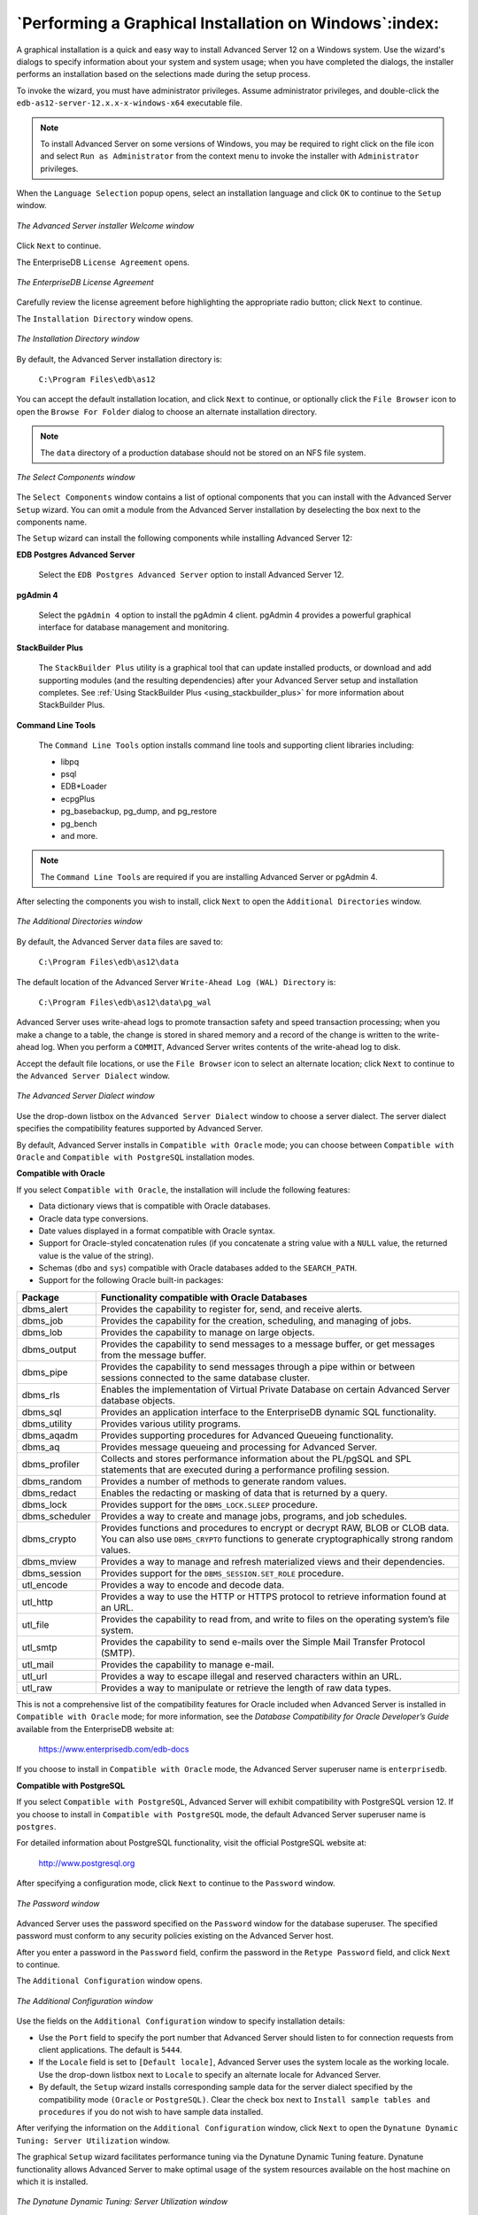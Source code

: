.. _performing_a_graphical_installation_on_windows:

*******************************************************
`Performing a Graphical Installation on Windows`:index:
*******************************************************

A graphical installation is a quick and easy way to install Advanced Server 12 on a Windows system. Use the wizard's dialogs to specify information about your system and system usage; when you have completed the dialogs, the installer performs an installation based on the selections made during the setup process.

To invoke the wizard, you must have administrator privileges. Assume administrator privileges, and double-click the ``edb-as12-server-12.x.x-x-windows-x64`` executable file.

.. Note:: To install Advanced Server on some versions of Windows, you may be required to right click on the file icon and select ``Run as Administrator`` from the context menu to invoke the installer with ``Administrator`` privileges.

When the ``Language Selection`` popup opens, select an installation language and click ``OK`` to continue to the ``Setup`` window.

.. figure:: images/advanced_server_installer_welcome.png
    :alt: The Advanced Server installer Welcome window
    :align: center

    *The Advanced Server installer Welcome window*

Click ``Next`` to continue.

.. raw:: latex

    \newpage

The EnterpriseDB ``License Agreement`` opens.

.. figure:: images/enterprisedb_license_agreement.png
    :alt: The EnterpriseDB License Agreement
    :align: center

    *The EnterpriseDB License Agreement*

Carefully review the license agreement before highlighting the appropriate radio button; click ``Next`` to continue.

.. raw:: latex

    \newpage

The ``Installation Directory`` window opens.

.. figure:: images/installation_directory.png
    :alt: The Installation Directory window
    :align: center

    *The Installation Directory window*

By default, the Advanced Server installation directory is:

    ``C:\Program Files\edb\as12``

You can accept the default installation location, and click ``Next`` to continue, or optionally click the ``File Browser`` icon to open the ``Browse
For Folder`` dialog to choose an alternate installation directory.

.. Note:: The ``data`` directory of a production database should not be stored on an NFS file system.

.. figure:: images/select_components.png
    :alt: The Select Components window
    :align: center

    *The Select Components window*

The ``Select Components`` window contains a list of optional components that you can install with the Advanced Server ``Setup``
wizard. You can omit a module from the Advanced Server installation by
deselecting the box next to the components name.

The ``Setup`` wizard can install the following components while installing Advanced Server 12:

**EDB Postgres Advanced Server**

    Select the ``EDB Postgres Advanced Server`` option to install Advanced Server 12.

**pgAdmin 4**

    Select the ``pgAdmin 4`` option to install the pgAdmin 4 client. pgAdmin 4 provides a powerful graphical interface for database management and monitoring.

**StackBuilder Plus**

   The ``StackBuilder Plus`` utility is a graphical tool that can update installed products, or download and add supporting modules (and the resulting dependencies) after your Advanced Server setup and installation completes. See :ref:`Using StackBuilder Plus <using_stackbuilder_plus>` for more information about StackBuilder Plus.

.. raw:: latex

    \newpage

**Command Line Tools**

   The ``Command Line Tools`` option installs command line tools and supporting client libraries including:

   -  libpq
   -  psql
   -  EDB*Loader
   -  ecpgPlus
   -  pg_basebackup, pg_dump, and pg_restore
   -  pg_bench
   -  and more.

.. Note:: The ``Command Line Tools`` are required if you are installing Advanced Server or pgAdmin 4.

After selecting the components you wish to install, click ``Next`` to open the ``Additional Directories`` window.

.. figure:: images/additional_directories.png
    :alt: The Additional Directories window
    :align: center

    *The Additional Directories window*

By default, the Advanced Server ``data`` files are saved to:

    ``C:\Program Files\edb\as12\data``

The default location of the Advanced Server ``Write-Ahead Log (WAL) Directory`` is:

    ``C:\Program Files\edb\as12\data\pg_wal``

Advanced Server uses write-ahead logs to promote transaction safety and speed transaction processing; when you make a change to a table, the change is stored in shared memory and a record of the change is written to the write-ahead log. When you perform a ``COMMIT``, Advanced Server writes contents of the write-ahead log to disk.

Accept the default file locations, or use the ``File Browser`` icon to select an alternate location; click ``Next`` to continue to the ``Advanced Server Dialect`` window.

.. figure:: images/advanced_server_dialect.png
    :alt: The Advanced Server Dialect window
    :align: center

    *The Advanced Server Dialect window*

Use the drop-down listbox on the ``Advanced Server Dialect`` window to choose a server dialect. The server dialect specifies the compatibility features supported by Advanced Server.

By default, Advanced Server installs in ``Compatible with Oracle`` mode; you
can choose between ``Compatible with Oracle`` and ``Compatible with PostgreSQL``
installation modes.

**Compatible with Oracle**

If you select ``Compatible with Oracle``, the installation will include the following features:

-  Data dictionary views that is compatible with Oracle databases.

-  Oracle data type conversions.

-  Date values displayed in a format compatible with Oracle syntax.

-  Support for Oracle-styled concatenation rules (if you concatenate a string value with a ``NULL`` value, the returned value is the value of the string).

-  Schemas (``dbo`` and ``sys``) compatible with Oracle databases added to the
   ``SEARCH_PATH``.

-  Support for the following Oracle built-in packages:

.. tabularcolumns:: |\Y{0.2}|\Y{0.8}|

============== ==========================================================================================================================================================================
Package        Functionality compatible with Oracle Databases
============== ==========================================================================================================================================================================
dbms_alert     Provides the capability to register for, send, and receive alerts.
dbms_job       Provides the capability for the creation, scheduling, and managing of jobs.
dbms_lob       Provides the capability to manage on large objects.
dbms_output    Provides the capability to send messages to a message buffer, or get messages from the message buffer.
dbms_pipe      Provides the capability to send messages through a pipe within or between sessions connected to the same database cluster.
dbms_rls       Enables the implementation of Virtual Private Database on certain Advanced Server database objects.
dbms_sql       Provides an application interface to the EnterpriseDB dynamic SQL functionality.
dbms_utility   Provides various utility programs.
dbms_aqadm     Provides supporting procedures for Advanced Queueing functionality.
dbms_aq        Provides message queueing and processing for Advanced Server.
dbms_profiler  Collects and stores performance information about the PL/pgSQL and SPL statements that are executed during a performance profiling session.
dbms_random    Provides a number of methods to generate random values.
dbms_redact    Enables the redacting or masking of data that is returned by a query.
dbms_lock      Provides support for the ``DBMS_LOCK.SLEEP`` procedure.
dbms_scheduler Provides a way to create and manage jobs, programs, and job schedules.
dbms_crypto    Provides functions and procedures to encrypt or decrypt RAW, BLOB or CLOB data. You can also use ``DBMS_CRYPTO`` functions to generate cryptographically strong random values.
dbms_mview     Provides a way to manage and refresh materialized views and their dependencies.
dbms_session   Provides support for the ``DBMS_SESSION.SET_ROLE`` procedure.
utl_encode     Provides a way to encode and decode data.
utl_http       Provides a way to use the HTTP or HTTPS protocol to retrieve information found at an URL.
utl_file       Provides the capability to read from, and write to files on the operating system’s file system.
utl_smtp       Provides the capability to send e-mails over the Simple Mail Transfer Protocol (SMTP).
utl_mail       Provides the capability to manage e-mail.
utl_url        Provides a way to escape illegal and reserved characters within an URL.
utl_raw        Provides a way to manipulate or retrieve the length of raw data types.
============== ==========================================================================================================================================================================

This is not a comprehensive list of the compatibility features for Oracle included when Advanced Server is installed in ``Compatible with Oracle`` mode; for more information, see the *Database Compatibility for Oracle Developer’s Guide* available from the EnterpriseDB website at:

      https://www.enterprisedb.com/edb-docs

If you choose to install in ``Compatible with Oracle`` mode, the Advanced Server superuser name is ``enterprisedb``.


**Compatible with PostgreSQL**

If you select ``Compatible with PostgreSQL``, Advanced Server will exhibit compatibility with PostgreSQL version 12. If you choose to install in ``Compatible with PostgreSQL`` mode, the default Advanced Server superuser
name is ``postgres``.

For detailed information about PostgreSQL functionality, visit the official PostgreSQL website at:

      http://www.postgresql.org

After specifying a configuration mode, click ``Next`` to continue to the ``Password`` window.

.. figure:: images/password_window.png
    :alt: The Password window
    :align: center

    *The Password window*

Advanced Server uses the password specified on the ``Password`` window for the database superuser. The specified password must conform to any security policies existing on the Advanced Server host.

After you enter a password in the ``Password`` field, confirm the password in the ``Retype Password`` field, and click ``Next`` to continue.

The ``Additional Configuration`` window opens.

.. figure:: images/additional_configuration.png
    :alt: The Additional Configuration window
    :align: center

    *The Additional Configuration window*

Use the fields on the ``Additional Configuration`` window to specify installation details:

-  Use the ``Port`` field to specify the port number that Advanced Server     should listen to for connection requests from client applications. The default is ``5444``.

-  If the ``Locale`` field is set to ``[Default locale]``, Advanced Server uses
   the system locale as the working locale. Use the drop-down listbox next to ``Locale`` to specify an alternate locale for Advanced Server.

-  By default, the ``Setup`` wizard installs corresponding sample data for
   the server dialect specified by the compatibility mode ``(Oracle`` or ``PostgreSQL)``. Clear the check box next to ``Install sample tables and
   procedures`` if you do not wish to have sample data installed.

After verifying the information on the ``Additional Configuration`` window, click ``Next`` to open the ``Dynatune Dynamic Tuning: Server Utilization``
window.

The graphical ``Setup`` wizard facilitates performance tuning via the Dynatune Dynamic Tuning feature. Dynatune functionality allows Advanced Server to make optimal usage of the system resources available on the host machine on which it is installed.

.. figure:: images/dynatune_dynamic_tuning_server_utilization.png
    :alt: The Dynatune Dynamic Tuning: Server Utilization window
    :align: center

    *The Dynatune Dynamic Tuning: Server Utilization window*

The ``edb_dynatune`` configuration parameter determines how Advanced Server
allocates system resources. Use the radio buttons on the ``Server Utilization`` window to set the initial value of the ``edb_dynatune`` configuration parameter:

-  Select ``Development`` to set the value of ``edb_dynatune`` to ``33``. A low
   value dedicates the least amount of the host machine’s resources to the database server. This is a good choice for a development machine.

-  Select ``General Purpose`` to set the value of ``edb_dynatune`` to ``66``. A
   mid-range value dedicates a moderate amount of system resources to the database server. This would be a good setting for an application server with a fixed number of applications running on the same host as Advanced Server.

-  Select ``Dedicated`` to set the value of ``edb_dynatune`` to ``100``. A high
   value dedicates most of the system resources to the database server. This is a good choice for a dedicated server host.

After the installation is complete, you can adjust the value of ``edb_dynatune`` by editing the ``postgresql.conf`` file, located in the ``data`` directory of your Advanced Server installation. After editing the
``postgresql.conf`` file, you must restart the server for your changes to take effect.

Select the appropriate setting for your system, and click ``Next`` to continue to the ``Dynatune Dynamic Tuning: Workload Profile`` window.

.. figure:: images/dynatune_dynamic_tuning_workload_profile.png
    :alt: The Dynatune Dynamic Tuning: Workload Profile window
    :align: center

    *The Dynatune Dynamic Tuning: Workload Profile window*

Use the radio buttons on the ``Workload Profile`` window to specify the initial value of the ``edb_dynatune_profile`` configuration parameter. The ``edb_dynatune_profile`` parameter controls performance-tuning aspects based on the type of work that the server performs.

-  Select ``Transaction Processing (OLTP systems)`` to specify an      ``edb_dynatune_profile`` value of ``oltp``. Recommended when Advanced Server is supporting heavy online transaction processing.

-  Select ``General Purpose (OLTP and reporting workloads)`` to specify an
   ``edb_dynatune_profile`` value of ``mixed``. Recommended for servers that
   provide a mix of transaction processing and data reporting.

-  Select ``Reporting (Complex queries or OLAP workloads)`` to specify an
   ``edb_dynatune_profile`` value of ``reporting``. Recommended for database
   servers used for heavy data reporting.

After the installation is complete, you can adjust the value of ``edb_dynatune_profile`` by editing the ``postgresql.conf`` file, located in the
``data`` directory of your Advanced Server installation. After editing the
``postgresql.conf`` file, you must restart the server for your changes to
take effect.

For more information about ``edb_dynatune`` and other performance-related topics, see the *EDB Postgres Advanced Server Guide* available from the EnterpriseDB website at:

      https://www.enterprisedb.com/edb-docs

Click ``Next`` to continue. The ``Update Notification Service`` window opens.

.. figure:: images/update_notification_service.png
    :alt: The Update Notification Service window
    :align: center

    *The Update Notification Service window*

When enabled, the update notification service notifies you of any new updates and security patches available for your installation of Advanced Server.

By default, Advanced Server is configured to start the service when the system boots; clear the ``Install Update Notification Service`` check box, or accept the default, and click ``Next`` to continue.

The ``Pre Installation Summary`` opens.

.. figure:: images/pre_installation_summary.png
    :alt: The Pre Installation Summary
    :align: center

    *The Pre Installation Summary*

The ``Pre Installation Summary`` provides an overview of the options specified during the ``Setup`` process. Review the options before clicking ``Next``; click ``Back`` to navigate back through the dialogs and update any options.

.. raw:: latex

    \newpage

The ``Ready to Install`` window confirms that the installer has the information it needs about your configuration preferences to install Advanced Server. Click ``Next`` to continue.

.. figure:: images/ready_to_install.png
    :alt: The Ready to Install window
    :align: center

    *The Ready to Install window*

.. raw:: latex

    \newpage

.. figure:: images/installing_advanced_server.png
    :alt: Installing Advanced Server
    :align: center

    *Installing Advanced Server*

As each supporting module is unpacked and installed, the module’s installation is confirmed with a progress bar.

.. raw:: latex

    \newpage

Before the ``Setup`` wizard completes the Advanced Server installation, it offers to ``Launch StackBuilder Plus at exit?``

.. figure:: images/setup_wizard.png
    :alt: The Setup wizard offers to Launch StackBuilder Plus at exit
    :align: center

    *The Setup wizard offers to Launch StackBuilder Plus at exit*

You can clear the ``StackBuilder Plus`` check box and click ``Finish`` to complete the Advanced Server installation, or accept the default and proceed to StackBuilder Plus.

EDB Postgres StackBuilder Plus is included with the installation of Advanced Server and its core supporting components. StackBuilder Plus is a graphical tool that can update installed products, or download and add supporting modules (and the resulting dependencies) after your Advanced Server setup and installation completes. See :ref:`Using StackBuilder Plus <using_stackbuilder_plus>` for more information about StackBuilder Plus.

.. raw:: latex

    \newpage
